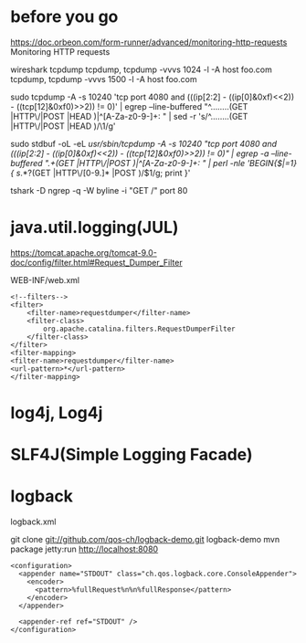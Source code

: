* before you go

https://doc.orbeon.com/form-runner/advanced/monitoring-http-requests
Monitoring HTTP requests

wireshark
tcpdump
tcpdump, tcpdump -vvvs 1024 -l -A host foo.com
tcpdump, tcpdump -vvvs 1500 -l -A host foo.com

sudo tcpdump -A -s 10240 'tcp port 4080 and (((ip[2:2] - ((ip[0]&0xf)<<2)) - ((tcp[12]&0xf0)>>2)) != 0)' | egrep --line-buffered "^........(GET |HTTP\/|POST |HEAD )|^[A-Za-z0-9-]+: " | sed -r 's/^........(GET |HTTP\/|POST |HEAD )/\n\1/g'

sudo stdbuf -oL -eL /usr/sbin/tcpdump -A -s 10240 "tcp port 4080 and (((ip[2:2] - ((ip[0]&0xf)<<2)) - ((tcp[12]&0xf0)>>2)) != 0)" | egrep -a --line-buffered ".+(GET |HTTP\/|POST )|^[A-Za-z0-9-]+: " | perl -nle 'BEGIN{$|=1} { s/.*?(GET |HTTP\/[0-9.]* |POST )/\n$1/g; print }'

tshark -D
ngrep -q -W byline -i "GET /" port 80

* java.util.logging(JUL)

https://tomcat.apache.org/tomcat-9.0-doc/config/filter.html#Request_Dumper_Filter

WEB-INF/web.xml

#+BEGIN_SRC 
<!--filters-->
<filter>
    <filter-name>requestdumper</filter-name>
    <filter-class>
        org.apache.catalina.filters.RequestDumperFilter
    </filter-class>
</filter>
<filter-mapping>
<filter-name>requestdumper</filter-name>
<url-pattern>*</url-pattern>
</filter-mapping>
#+END_SRC

* log4j, Log4j
* SLF4J(Simple Logging Facade)
* logback

logback.xml

git clone git://github.com/qos-ch/logback-demo.git logback-demo
mvn package jetty:run
http://localhost:8080

#+BEGIN_SRC 
<configuration>
  <appender name="STDOUT" class="ch.qos.logback.core.ConsoleAppender">
    <encoder>      
      <pattern>%fullRequest%n%n%fullResponse</pattern>
    </encoder>
  </appender>

  <appender-ref ref="STDOUT" />
</configuration>
#+END_SRC
